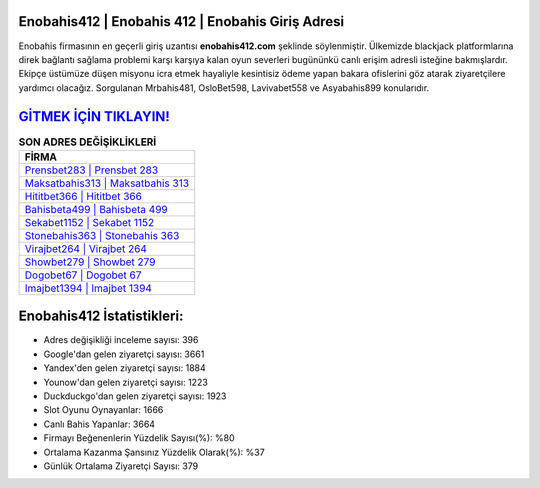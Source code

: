 ﻿Enobahis412 | Enobahis 412 | Enobahis Giriş Adresi
===================================

.. image:: images/enobahis-giris.jpg
   :width: 600
   
Enobahis firmasının en geçerli giriş uzantısı **enobahis412.com** şeklinde söylenmiştir. Ülkemizde blackjack platformlarına direk bağlantı sağlama problemi karşı karşıya kalan oyun severleri bugününkü canlı erişim adresli isteğine bakmışlardır. Ekipçe üstümüze düşen misyonu icra etmek hayaliyle kesintisiz ödeme yapan bakara ofislerini göz atarak ziyaretçilere yardımcı olacağız. Sorgulanan Mrbahis481, OsloBet598, Lavivabet558 ve Asyabahis899 konularıdır.

`GİTMEK İÇİN TIKLAYIN! <https://uclck.me/gonow>`_
==============

.. list-table:: **SON ADRES DEĞİŞİKLİKLERİ**
   :widths: 100
   :header-rows: 1

   * - FİRMA
   * - `Prensbet283 | Prensbet 283 <prensbet283-prensbet-283-prensbet-giris-adresi.html>`_
   * - `Maksatbahis313 | Maksatbahis 313 <maksatbahis313-maksatbahis-313-maksatbahis-giris-adresi.html>`_
   * - `Hititbet366 | Hititbet 366 <hititbet366-hititbet-366-hititbet-giris-adresi.html>`_	 
   * - `Bahisbeta499 | Bahisbeta 499 <bahisbeta499-bahisbeta-499-bahisbeta-giris-adresi.html>`_	 
   * - `Sekabet1152 | Sekabet 1152 <sekabet1152-sekabet-1152-sekabet-giris-adresi.html>`_ 
   * - `Stonebahis363 | Stonebahis 363 <stonebahis363-stonebahis-363-stonebahis-giris-adresi.html>`_
   * - `Virajbet264 | Virajbet 264 <virajbet264-virajbet-264-virajbet-giris-adresi.html>`_	 
   * - `Showbet279 | Showbet 279 <showbet279-showbet-279-showbet-giris-adresi.html>`_
   * - `Dogobet67 | Dogobet 67 <dogobet67-dogobet-67-dogobet-giris-adresi.html>`_
   * - `Imajbet1394 | Imajbet 1394 <imajbet1394-imajbet-1394-imajbet-giris-adresi.html>`_
	 
Enobahis412 İstatistikleri:
===================================	 
* Adres değişikliği inceleme sayısı: 396
* Google'dan gelen ziyaretçi sayısı: 3661
* Yandex'den gelen ziyaretçi sayısı: 1884
* Younow'dan gelen ziyaretçi sayısı: 1223
* Duckduckgo'dan gelen ziyaretçi sayısı: 1923
* Slot Oyunu Oynayanlar: 1666
* Canlı Bahis Yapanlar: 3664
* Firmayı Beğenenlerin Yüzdelik Sayısı(%): %80
* Ortalama Kazanma Şansınız Yüzdelik Olarak(%): %37
* Günlük Ortalama Ziyaretçi Sayısı: 379
